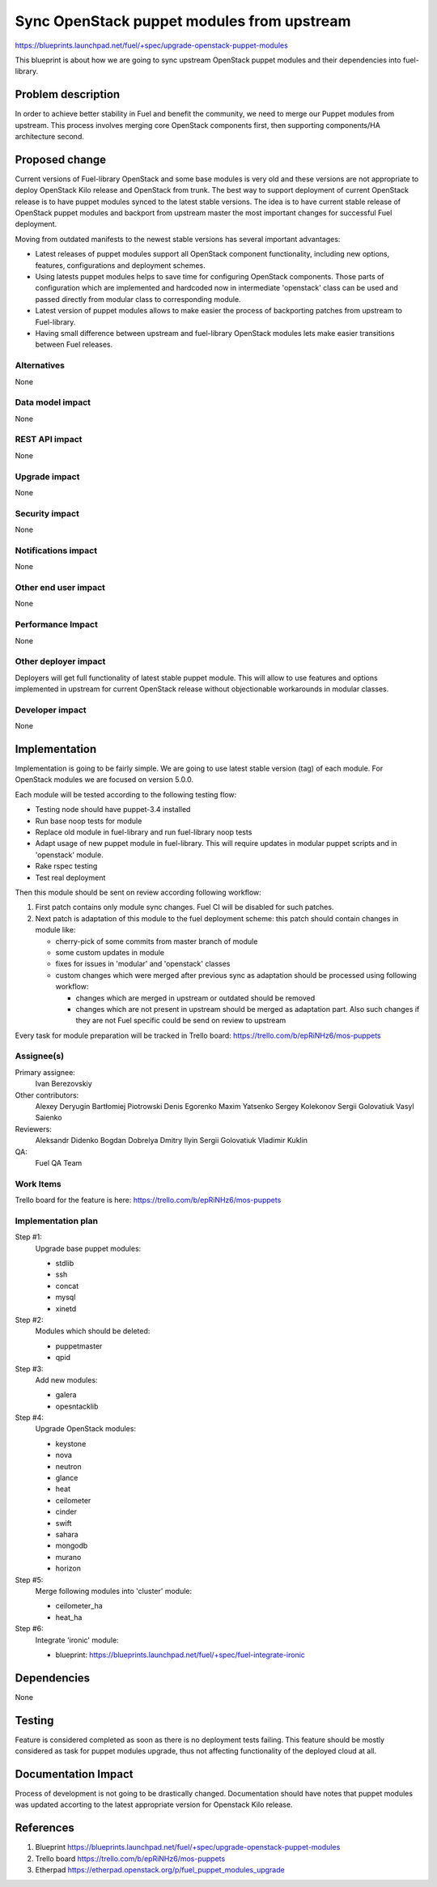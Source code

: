 ..
 This work is licensed under a Creative Commons Attribution 3.0 Unported
 License.

 http://creativecommons.org/licenses/by/3.0/legalcode

===========================================
Sync OpenStack puppet modules from upstream
===========================================

https://blueprints.launchpad.net/fuel/+spec/upgrade-openstack-puppet-modules

This blueprint is about how we are going to sync upstream OpenStack puppet
modules and their dependencies into fuel-library.

Problem description
===================

In order to achieve better stability in Fuel and benefit the community,
we need to merge our Puppet modules from upstream. This process involves
merging core OpenStack components first, then supporting components/HA
architecture second.

Proposed change
===============

Current versions of Fuel-library OpenStack and some base modules is very old
and these versions are not appropriate to deploy OpenStack Kilo release
and OpenStack from trunk. The best way to support deployment of current
OpenStack release is to have puppet modules synced to the latest stable
versions. The idea is to have current stable release of OpenStack puppet
modules and backport from upstream master the most important changes for
successful Fuel deployment.

Moving from outdated manifests to the newest stable versions has several
important advantages:

*   Latest releases of puppet modules support all OpenStack component
    functionality, including new options, features, configurations and
    deployment schemes.

*   Using latests puppet modules helps to save time for configuring
    OpenStack components. Those parts of configuration which are implemented
    and hardcoded now in intermediate 'openstack' class can be used and
    passed directly from modular class to corresponding module.

*   Latest version of puppet modules allows to make easier the process
    of backporting patches from upstream to Fuel-library.

*   Having small difference between upstream and fuel-library OpenStack
    modules lets make easier transitions between Fuel releases.


Alternatives
------------

None

Data model impact
-----------------

None

REST API impact
---------------

None

Upgrade impact
--------------

None

Security impact
---------------

None

Notifications impact
--------------------

None

Other end user impact
---------------------

None

Performance Impact
------------------

None

Other deployer impact
---------------------

Deployers will get full functionality of latest stable puppet module.
This will allow to use features and options implemented in upstream
for current OpenStack release without objectionable workarounds
in modular classes.

Developer impact
----------------

None

Implementation
==============

Implementation is going to be fairly simple. We are going to use latest
stable version (tag) of each module. For OpenStack modules we are focused
on version 5.0.0.

Each module will be tested according to the following testing flow:

* Testing node should have puppet-3.4 installed

* Run base noop tests for module

* Replace old module in fuel-library and run fuel-library noop tests

* Adapt usage of new puppet module in fuel-library. This will require
  updates in modular puppet scripts and in 'openstack' module.

* Rake rspec testing

* Test real deployment

Then this module should be sent on review according following workflow:

1. First patch contains only module sync changes. Fuel CI will be disabled
   for such patches.

2. Next patch is adaptation of this module to the fuel deployment scheme:
   this patch should contain changes in module like:

   * cherry-pick of some commits from master branch of module

   * some custom updates in module

   * fixes for issues in 'modular' and 'openstack' classes

   * custom changes which were merged after previous sync as adaptation
     should be processed using following workflow:

     - changes which are merged in upstream or outdated should be removed
     - changes which are not present in upstream should be merged
       as adaptation part. Also such changes if they are not Fuel specific
       could be send on review to upstream

Every task for module preparation will be tracked in Trello board:
https://trello.com/b/epRiNHz6/mos-puppets

Assignee(s)
-----------

Primary assignee:
  Ivan Berezovskiy

Other contributors:
  Alexey Deryugin
  Bartłomiej Piotrowski
  Denis Egorenko
  Maxim Yatsenko
  Sergey Kolekonov
  Sergii Golovatiuk
  Vasyl Saienko

Reviewers:
  Aleksandr Didenko
  Bogdan Dobrelya
  Dmitry Ilyin
  Sergii Golovatiuk
  Vladimir Kuklin

QA:
  Fuel QA Team

Work Items
----------

Trello board for the feature is here:
https://trello.com/b/epRiNHz6/mos-puppets

Implementation plan
-------------------

Step #1:
  Upgrade base puppet modules:

  * stdlib
  * ssh
  * concat
  * mysql
  * xinetd

Step #2:
  Modules which should be deleted:

  * puppetmaster
  * qpid

Step #3:
  Add new modules:

  * galera
  * opesntacklib

Step #4:
  Upgrade OpenStack modules:

  * keystone
  * nova
  * neutron
  * glance
  * heat
  * ceilometer
  * cinder
  * swift
  * sahara
  * mongodb
  * murano
  * horizon

Step #5:
  Merge following modules into 'cluster' module:

  * ceilometer_ha
  * heat_ha

Step #6:
  Integrate 'ironic' module:

  * blueprint: https://blueprints.launchpad.net/fuel/+spec/fuel-integrate-ironic

Dependencies
============

None

Testing
=======

Feature is considered completed as soon as there is no deployment tests
failing. This feature should be mostly considered as task for puppet modules
upgrade, thus not affecting functionality of the deployed cloud at all.

Documentation Impact
====================

Process of development is not going to be drastically changed.
Documentation should have notes that puppet modules was updated accorting
to the latest appropriate version for Openstack Kilo release.

References
==========

1. Blueprint https://blueprints.launchpad.net/fuel/+spec/upgrade-openstack-puppet-modules
2. Trello board https://trello.com/b/epRiNHz6/mos-puppets
3. Etherpad https://etherpad.openstack.org/p/fuel_puppet_modules_upgrade
